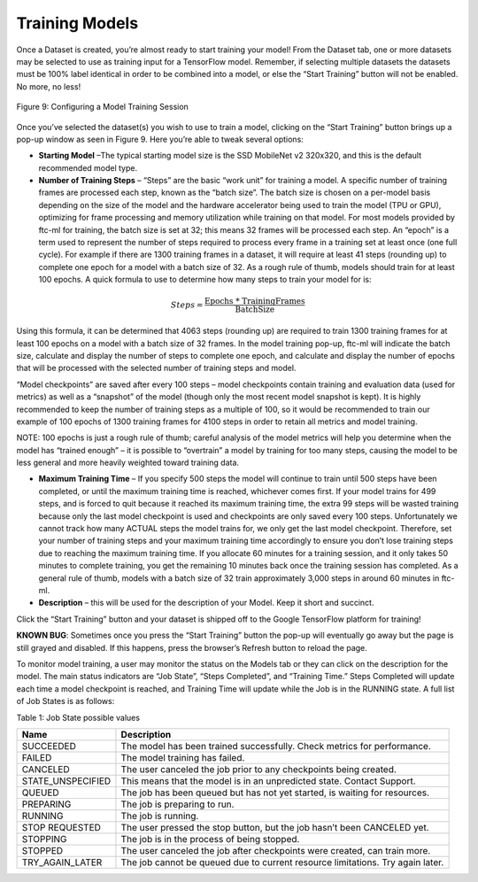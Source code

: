 Training Models
==================

Once a Dataset is created, you’re almost ready to start training your
model! From the Dataset tab, one or more datasets may be selected to use
as training input for a TensorFlow model. Remember, if selecting
multiple datasets the datasets must be 100% label identical in order to
be combined into a model, or else the “Start Training” button will not
be enabled. No more, no less!

.. figure:: images/image14.jpg
   :align: center

   Figure 9: Configuring a Model Training Session

Once you’ve selected the dataset(s) you wish to use to train a model,
clicking on the “Start Training” button brings up a pop-up window as
seen in Figure 9. Here you’re able to tweak several options:

-  **Starting Model** –The typical starting model size is the SSD
   MobileNet v2 320x320, and this is the default recommended model type.

-  **Number of Training Steps** – “Steps” are the basic “work unit” for
   training a model. A specific number of training frames are processed
   each step, known as the “batch size”. The batch size is chosen on a
   per-model basis depending on the size of the model and the hardware
   accelerator being used to train the model (TPU or GPU), optimizing
   for frame processing and memory utilization while training on that
   model. For most models provided by ftc-ml for training, the batch
   size is set at 32; this means 32 frames will be processed each step.
   An “epoch” is a term used to represent the number of steps required
   to process every frame in a training set at least once (one full
   cycle). For example if there are 1300 training frames in a dataset,
   it will require at least 41 steps (rounding up) to complete one epoch
   for a model with a batch size of 32. As a rough rule of thumb, models
   should train for at least 100 epochs. A quick formula to use to
   determine how many steps to train your model for is:

.. math:: Steps = \frac{\text{Epochs * TrainingFrames}}{\text{BatchSize}}

Using this formula, it can be determined that 4063 steps (rounding up)
are required to train 1300 training frames for at least 100 epochs on a
model with a batch size of 32 frames. In the model training pop-up,
ftc-ml will indicate the batch size, calculate and display the number of
steps to complete one epoch, and calculate and display the number of
epochs that will be processed with the selected number of training steps
and model.

“Model checkpoints” are saved after every 100 steps – model checkpoints
contain training and evaluation data (used for metrics) as well as a
“snapshot” of the model (though only the most recent model snapshot is
kept). It is highly recommended to keep the number of training steps as
a multiple of 100, so it would be recommended to train our example of
100 epochs of 1300 training frames for 4100 steps in order to retain all
metrics and model training.

NOTE: 100 epochs is just a rough rule of thumb; careful analysis of the
model metrics will help you determine when the model has “trained
enough” – it is possible to “overtrain” a model by training for too many
steps, causing the model to be less general and more heavily weighted
toward training data.

-  **Maximum Training Time** – If you specify 500 steps the model will
   continue to train until 500 steps have been completed, or until the
   maximum training time is reached, whichever comes first. If your
   model trains for 499 steps, and is forced to quit because it reached
   its maximum training time, the extra 99 steps will be wasted training
   because only the last model checkpoint is used and checkpoints are
   only saved every 100 steps. Unfortunately we cannot track how many
   ACTUAL steps the model trains for, we only get the last model
   checkpoint. Therefore, set your number of training steps and your
   maximum training time accordingly to ensure you don’t lose training
   steps due to reaching the maximum training time. If you allocate 60
   minutes for a training session, and it only takes 50 minutes to
   complete training, you get the remaining 10 minutes back once the
   training session has completed. As a general rule of thumb, models
   with a batch size of 32 train approximately 3,000 steps in around 60
   minutes in ftc-ml.

-  **Description** – this will be used for the description of your
   Model. Keep it short and succinct.

Click the “Start Training” button and your dataset is shipped off to the
Google TensorFlow platform for training!

**KNOWN BUG**: Sometimes once you press the “Start Training” button the
pop-up will eventually go away but the page is still grayed and
disabled. If this happens, press the browser’s Refresh button to reload
the page.

To monitor model training, a user may monitor the status on the Models
tab or they can click on the description for the model. The main status
indicators are “Job State”, “Steps Completed”, and “Training Time.”
Steps Completed will update each time a model checkpoint is reached, and
Training Time will update while the Job is in the RUNNING state. A full
list of Job States is as follows:

Table 1: Job State possible values

+-------------------+-------------------------------------------------+
| **Name**          | **Description**                                 |
+===================+=================================================+
| SUCCEEDED         | The model has been trained successfully. Check  |
|                   | metrics for performance.                        |
+-------------------+-------------------------------------------------+
| FAILED            | The model training has failed.                  |
+-------------------+-------------------------------------------------+
| CANCELED          | The user canceled the job prior to any          |
|                   | checkpoints being created.                      |
+-------------------+-------------------------------------------------+
| STATE_UNSPECIFIED | This means that the model is in an unpredicted  |
|                   | state. Contact Support.                         |
+-------------------+-------------------------------------------------+
| QUEUED            | The job has been queued but has not yet         |
|                   | started, is waiting for resources.              |
+-------------------+-------------------------------------------------+
| PREPARING         | The job is preparing to run.                    |
+-------------------+-------------------------------------------------+
| RUNNING           | The job is running.                             |
+-------------------+-------------------------------------------------+
| STOP REQUESTED    | The user pressed the stop button, but the job   |
|                   | hasn’t been CANCELED yet.                       |
+-------------------+-------------------------------------------------+
| STOPPING          | The job is in the process of being stopped.     |
+-------------------+-------------------------------------------------+
| STOPPED           | The user canceled the job after checkpoints     |
|                   | were created, can train more.                   |
+-------------------+-------------------------------------------------+
| TRY_AGAIN_LATER   | The job cannot be queued due to current         |
|                   | resource limitations. Try again later.          |
+-------------------+-------------------------------------------------+
